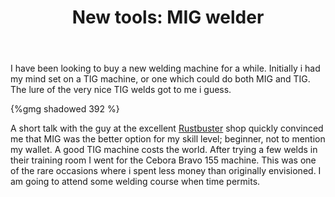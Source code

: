 #+layout: post
#+title: New tools: MIG welder
#+tags: cobra tools
#+published: true

I have been looking to buy a new welding machine for a
while. Initially i had my mind set on a TIG machine, or one which
could do both MIG and TIG. The lure of the very nice TIG welds got to
me i guess.


#+BEGIN_HTML
{%gmg shadowed 392 %}
#+END_HTML

A short talk with the guy at the excellent [[http://www.rustbuster.nl][Rustbuster]] shop quickly
convinced me that MIG was the better option for my skill level;
beginner, not to mention my wallet. A good TIG machine costs the
world. After trying a few welds in their training room I went for the
Cebora Bravo 155 machine. This was one of the rare occasions where i
spent less money than originally envisioned. I am going to attend some
welding course when time permits.
